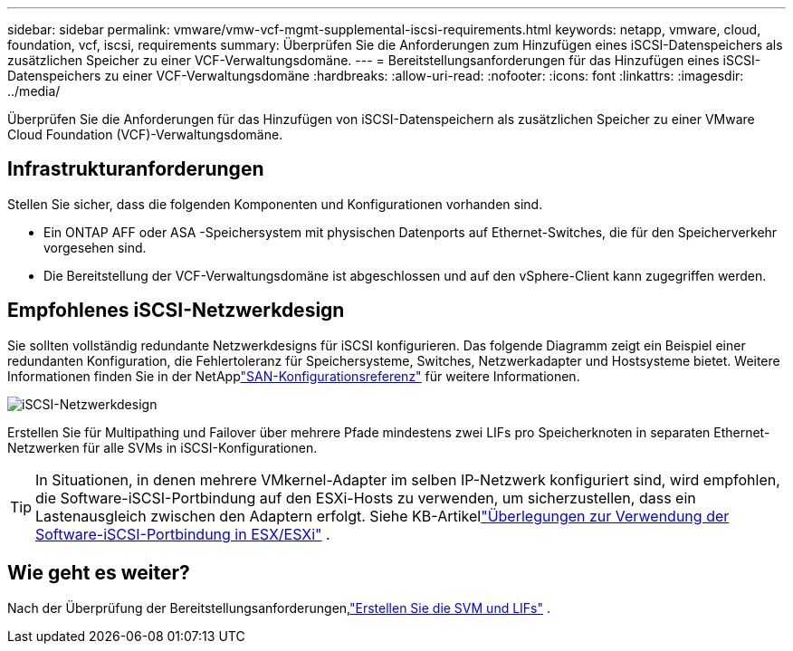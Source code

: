 ---
sidebar: sidebar 
permalink: vmware/vmw-vcf-mgmt-supplemental-iscsi-requirements.html 
keywords: netapp, vmware, cloud, foundation, vcf, iscsi, requirements 
summary: Überprüfen Sie die Anforderungen zum Hinzufügen eines iSCSI-Datenspeichers als zusätzlichen Speicher zu einer VCF-Verwaltungsdomäne. 
---
= Bereitstellungsanforderungen für das Hinzufügen eines iSCSI-Datenspeichers zu einer VCF-Verwaltungsdomäne
:hardbreaks:
:allow-uri-read: 
:nofooter: 
:icons: font
:linkattrs: 
:imagesdir: ../media/


[role="lead"]
Überprüfen Sie die Anforderungen für das Hinzufügen von iSCSI-Datenspeichern als zusätzlichen Speicher zu einer VMware Cloud Foundation (VCF)-Verwaltungsdomäne.



== Infrastrukturanforderungen

Stellen Sie sicher, dass die folgenden Komponenten und Konfigurationen vorhanden sind.

* Ein ONTAP AFF oder ASA -Speichersystem mit physischen Datenports auf Ethernet-Switches, die für den Speicherverkehr vorgesehen sind.
* Die Bereitstellung der VCF-Verwaltungsdomäne ist abgeschlossen und auf den vSphere-Client kann zugegriffen werden.




== Empfohlenes iSCSI-Netzwerkdesign

Sie sollten vollständig redundante Netzwerkdesigns für iSCSI konfigurieren.  Das folgende Diagramm zeigt ein Beispiel einer redundanten Konfiguration, die Fehlertoleranz für Speichersysteme, Switches, Netzwerkadapter und Hostsysteme bietet. Weitere Informationen finden Sie in der NetApplink:https://docs.netapp.com/us-en/ontap/san-config/index.html["SAN-Konfigurationsreferenz"] für weitere Informationen.

image:vmware-vcf-asa-074.png["iSCSI-Netzwerkdesign"]{nbsp}

Erstellen Sie für Multipathing und Failover über mehrere Pfade mindestens zwei LIFs pro Speicherknoten in separaten Ethernet-Netzwerken für alle SVMs in iSCSI-Konfigurationen.


TIP: In Situationen, in denen mehrere VMkernel-Adapter im selben IP-Netzwerk konfiguriert sind, wird empfohlen, die Software-iSCSI-Portbindung auf den ESXi-Hosts zu verwenden, um sicherzustellen, dass ein Lastenausgleich zwischen den Adaptern erfolgt. Siehe KB-Artikellink:https://knowledge.broadcom.com/external/article?legacyId=2038869["Überlegungen zur Verwendung der Software-iSCSI-Portbindung in ESX/ESXi"^] .



== Wie geht es weiter?

Nach der Überprüfung der Bereitstellungsanforderungen,link:vmw-vcf-mgmt-supplemental-iscsi-svm-lifs.html["Erstellen Sie die SVM und LIFs"] .
